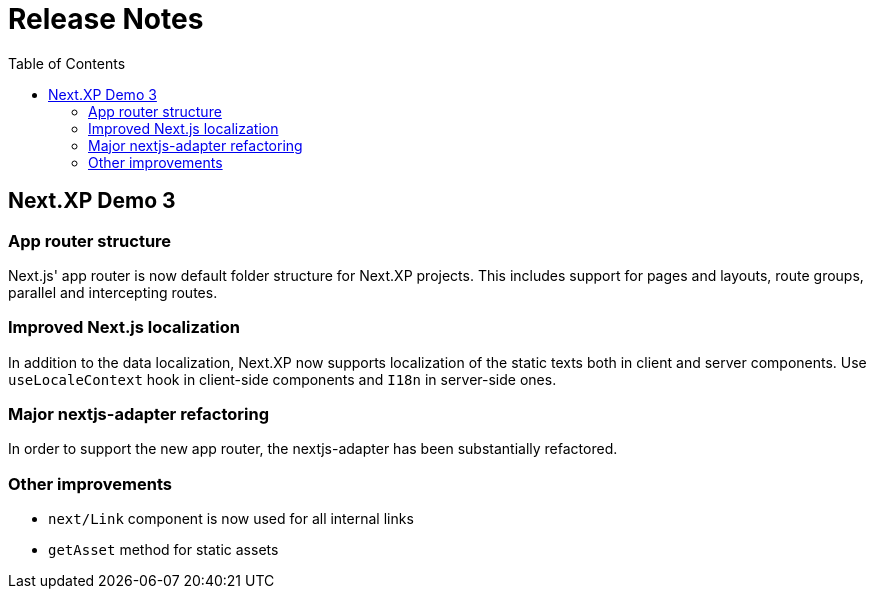 = Release Notes
:toc: right

== Next.XP Demo 3

=== App router structure

Next.js' app router is now default folder structure for Next.XP projects.
This includes support for pages and layouts, route groups, parallel and intercepting routes.

=== Improved Next.js localization

In addition to the data localization, Next.XP now supports localization of the static texts both in client and server components.
Use `useLocaleContext` hook in client-side components and `I18n` in server-side ones.

=== Major nextjs-adapter refactoring

In order to support the new app router, the nextjs-adapter has been substantially refactored.

=== Other improvements

* `next/Link` component is now used for all internal links
* `getAsset` method for static assets
